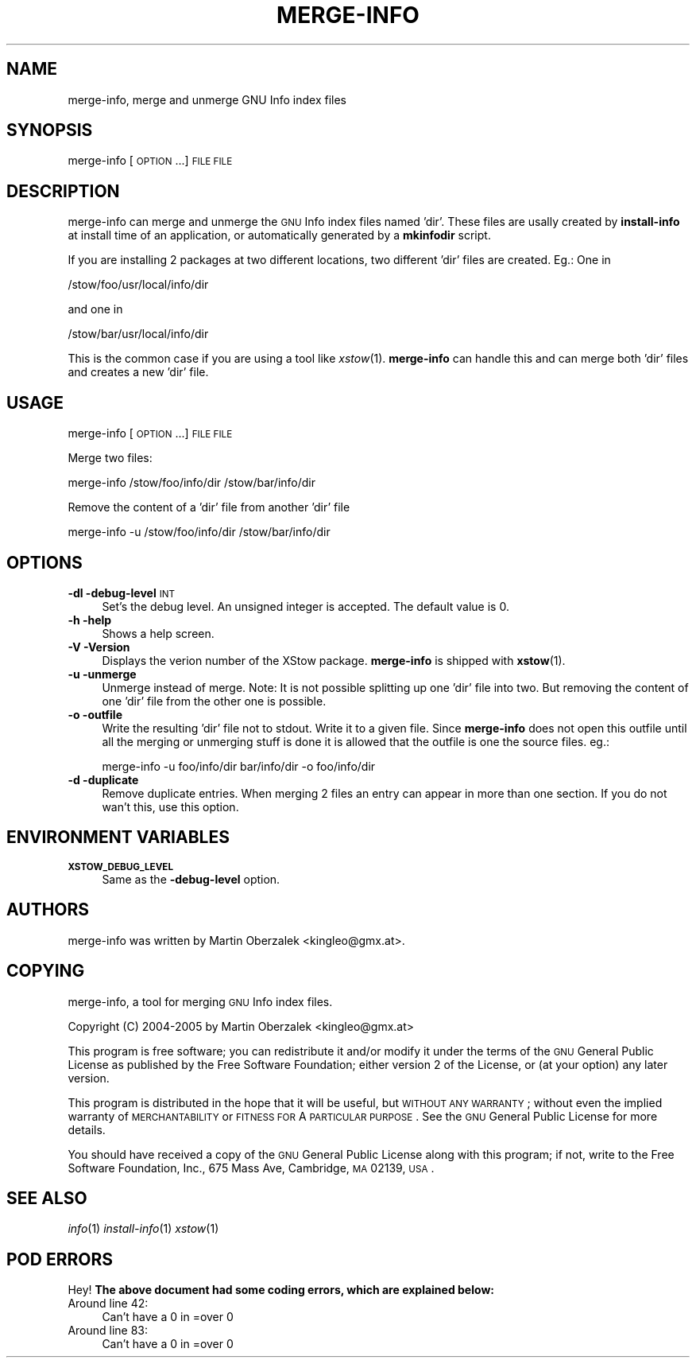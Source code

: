.\" Automatically generated by Pod::Man 2.16 (Pod::Simple 3.05)
.\"
.\" Standard preamble:
.\" ========================================================================
.de Sh \" Subsection heading
.br
.if t .Sp
.ne 5
.PP
\fB\\$1\fR
.PP
..
.de Sp \" Vertical space (when we can't use .PP)
.if t .sp .5v
.if n .sp
..
.de Vb \" Begin verbatim text
.ft CW
.nf
.ne \\$1
..
.de Ve \" End verbatim text
.ft R
.fi
..
.\" Set up some character translations and predefined strings.  \*(-- will
.\" give an unbreakable dash, \*(PI will give pi, \*(L" will give a left
.\" double quote, and \*(R" will give a right double quote.  \*(C+ will
.\" give a nicer C++.  Capital omega is used to do unbreakable dashes and
.\" therefore won't be available.  \*(C` and \*(C' expand to `' in nroff,
.\" nothing in troff, for use with C<>.
.tr \(*W-
.ds C+ C\v'-.1v'\h'-1p'\s-2+\h'-1p'+\s0\v'.1v'\h'-1p'
.ie n \{\
.    ds -- \(*W-
.    ds PI pi
.    if (\n(.H=4u)&(1m=24u) .ds -- \(*W\h'-12u'\(*W\h'-12u'-\" diablo 10 pitch
.    if (\n(.H=4u)&(1m=20u) .ds -- \(*W\h'-12u'\(*W\h'-8u'-\"  diablo 12 pitch
.    ds L" ""
.    ds R" ""
.    ds C` ""
.    ds C' ""
'br\}
.el\{\
.    ds -- \|\(em\|
.    ds PI \(*p
.    ds L" ``
.    ds R" ''
'br\}
.\"
.\" Escape single quotes in literal strings from groff's Unicode transform.
.ie \n(.g .ds Aq \(aq
.el       .ds Aq '
.\"
.\" If the F register is turned on, we'll generate index entries on stderr for
.\" titles (.TH), headers (.SH), subsections (.Sh), items (.Ip), and index
.\" entries marked with X<> in POD.  Of course, you'll have to process the
.\" output yourself in some meaningful fashion.
.ie \nF \{\
.    de IX
.    tm Index:\\$1\t\\n%\t"\\$2"
..
.    nr % 0
.    rr F
.\}
.el \{\
.    de IX
..
.\}
.\"
.\" Accent mark definitions (@(#)ms.acc 1.5 88/02/08 SMI; from UCB 4.2).
.\" Fear.  Run.  Save yourself.  No user-serviceable parts.
.    \" fudge factors for nroff and troff
.if n \{\
.    ds #H 0
.    ds #V .8m
.    ds #F .3m
.    ds #[ \f1
.    ds #] \fP
.\}
.if t \{\
.    ds #H ((1u-(\\\\n(.fu%2u))*.13m)
.    ds #V .6m
.    ds #F 0
.    ds #[ \&
.    ds #] \&
.\}
.    \" simple accents for nroff and troff
.if n \{\
.    ds ' \&
.    ds ` \&
.    ds ^ \&
.    ds , \&
.    ds ~ ~
.    ds /
.\}
.if t \{\
.    ds ' \\k:\h'-(\\n(.wu*8/10-\*(#H)'\'\h"|\\n:u"
.    ds ` \\k:\h'-(\\n(.wu*8/10-\*(#H)'\`\h'|\\n:u'
.    ds ^ \\k:\h'-(\\n(.wu*10/11-\*(#H)'^\h'|\\n:u'
.    ds , \\k:\h'-(\\n(.wu*8/10)',\h'|\\n:u'
.    ds ~ \\k:\h'-(\\n(.wu-\*(#H-.1m)'~\h'|\\n:u'
.    ds / \\k:\h'-(\\n(.wu*8/10-\*(#H)'\z\(sl\h'|\\n:u'
.\}
.    \" troff and (daisy-wheel) nroff accents
.ds : \\k:\h'-(\\n(.wu*8/10-\*(#H+.1m+\*(#F)'\v'-\*(#V'\z.\h'.2m+\*(#F'.\h'|\\n:u'\v'\*(#V'
.ds 8 \h'\*(#H'\(*b\h'-\*(#H'
.ds o \\k:\h'-(\\n(.wu+\w'\(de'u-\*(#H)/2u'\v'-.3n'\*(#[\z\(de\v'.3n'\h'|\\n:u'\*(#]
.ds d- \h'\*(#H'\(pd\h'-\w'~'u'\v'-.25m'\f2\(hy\fP\v'.25m'\h'-\*(#H'
.ds D- D\\k:\h'-\w'D'u'\v'-.11m'\z\(hy\v'.11m'\h'|\\n:u'
.ds th \*(#[\v'.3m'\s+1I\s-1\v'-.3m'\h'-(\w'I'u*2/3)'\s-1o\s+1\*(#]
.ds Th \*(#[\s+2I\s-2\h'-\w'I'u*3/5'\v'-.3m'o\v'.3m'\*(#]
.ds ae a\h'-(\w'a'u*4/10)'e
.ds Ae A\h'-(\w'A'u*4/10)'E
.    \" corrections for vroff
.if v .ds ~ \\k:\h'-(\\n(.wu*9/10-\*(#H)'\s-2\u~\d\s+2\h'|\\n:u'
.if v .ds ^ \\k:\h'-(\\n(.wu*10/11-\*(#H)'\v'-.4m'^\v'.4m'\h'|\\n:u'
.    \" for low resolution devices (crt and lpr)
.if \n(.H>23 .if \n(.V>19 \
\{\
.    ds : e
.    ds 8 ss
.    ds o a
.    ds d- d\h'-1'\(ga
.    ds D- D\h'-1'\(hy
.    ds th \o'bp'
.    ds Th \o'LP'
.    ds ae ae
.    ds Ae AE
.\}
.rm #[ #] #H #V #F C
.\" ========================================================================
.\"
.IX Title "MERGE-INFO 1"
.TH MERGE-INFO 1 "2010-07-22" "XStow 1.0.0" "XStow Reference Guide"
.\" For nroff, turn off justification.  Always turn off hyphenation; it makes
.\" way too many mistakes in technical documents.
.if n .ad l
.nh
.SH "NAME"
merge\-info, merge and unmerge GNU Info index files
.SH "SYNOPSIS"
.IX Header "SYNOPSIS"
merge-info        [\s-1OPTION\s0 ...] \s-1FILE\s0 \s-1FILE\s0
.SH "DESCRIPTION"
.IX Header "DESCRIPTION"
merge-info can merge and unmerge the \s-1GNU\s0 Info index files named
\&'dir'. These files are usally created by \fBinstall-info\fR at install time
of an application, or automatically generated by a \fBmkinfodir\fR script.
.PP
If you are installing 2 packages at two different locations, two
different 'dir' files are created. Eg.: One in
.PP
.Vb 1
\&          /stow/foo/usr/local/info/dir
.Ve
.PP
and one in
.PP
.Vb 1
\&          /stow/bar/usr/local/info/dir
.Ve
.PP
This is the common case if you are using a tool like
\&\fIxstow\fR\|(1). \fBmerge-info\fR can handle this and can merge both 'dir'
files and creates a new 'dir' file.
.SH "USAGE"
.IX Header "USAGE"
merge-info [\s-1OPTION\s0 ...] \s-1FILE\s0 \s-1FILE\s0
.PP
Merge two files:
.PP
.Vb 1
\&      merge\-info /stow/foo/info/dir /stow/bar/info/dir
.Ve
.PP
Remove the content of a 'dir' file from another 'dir' file
.PP
.Vb 1
\&       merge\-info \-u /stow/foo/info/dir /stow/bar/info/dir
.Ve
.SH "OPTIONS"
.IX Header "OPTIONS"
.IP "\fB\-dl \-debug\-level\fR \s-1INT\s0" 4
.IX Item "-dl -debug-level INT"
Set's the debug level. An unsigned integer is accepted. The
default value is 0.
.IP "\fB\-h \-help\fR" 4
.IX Item "-h -help"
Shows a help screen.
.IP "\fB\-V \-Version\fR" 4
.IX Item "-V -Version"
Displays the verion number of the XStow package. \fBmerge-info\fR is
shipped with \fBxstow\fR(1).
.IP "\fB\-u \-unmerge\fR" 4
.IX Item "-u -unmerge"
Unmerge instead of merge. Note: It is not possible splitting up one
\&'dir' file into two. But removing the content of one 'dir' file from
the other one is possible.
.IP "\fB\-o \-outfile\fR" 4
.IX Item "-o -outfile"
Write the resulting 'dir' file not to stdout. Write it to a given
file. Since \fBmerge-info\fR does not open this outfile until all the
merging or unmerging stuff is done it is allowed that the outfile is
one the source files. eg.:
.Sp
.Vb 1
\&    merge\-info \-u foo/info/dir bar/info/dir \-o foo/info/dir
.Ve
.IP "\fB\-d \-duplicate\fR" 4
.IX Item "-d -duplicate"
Remove duplicate entries. When merging 2 files an entry can appear in
more than one section. If you do not wan't this, use this option.
.SH "ENVIRONMENT VARIABLES"
.IX Header "ENVIRONMENT VARIABLES"
.IP "\fB\s-1XSTOW_DEBUG_LEVEL\s0\fR" 4
.IX Item "XSTOW_DEBUG_LEVEL"
Same as the \fB\-debug\-level\fR option.
.SH "AUTHORS"
.IX Header "AUTHORS"
merge-info was written by Martin Oberzalek <kingleo@gmx.at>.
.SH "COPYING"
.IX Header "COPYING"
merge-info, a tool for merging \s-1GNU\s0 Info index files.
.PP
Copyright (C) 2004\-2005 by Martin Oberzalek <kingleo@gmx.at>
.PP
This program is free software; you can redistribute it and/or modify
it under the terms of the \s-1GNU\s0 General Public License as published by
the Free Software Foundation; either version 2 of the License, or
(at your option) any later version.
.PP
This program is distributed in the hope that it will be useful,
but \s-1WITHOUT\s0 \s-1ANY\s0 \s-1WARRANTY\s0; without even the implied warranty of
\&\s-1MERCHANTABILITY\s0 or \s-1FITNESS\s0 \s-1FOR\s0 A \s-1PARTICULAR\s0 \s-1PURPOSE\s0.  See the
\&\s-1GNU\s0 General Public License for more details.
.PP
You should have received a copy of the \s-1GNU\s0 General Public License
along with this program; if not, write to the Free Software
Foundation, Inc., 675 Mass Ave, Cambridge, \s-1MA\s0 02139, \s-1USA\s0.
.SH "SEE ALSO"
.IX Header "SEE ALSO"
\&\fIinfo\fR\|(1) \fIinstall\-info\fR\|(1) \fIxstow\fR\|(1)
.SH "POD ERRORS"
.IX Header "POD ERRORS"
Hey! \fBThe above document had some coding errors, which are explained below:\fR
.IP "Around line 42:" 4
.IX Item "Around line 42:"
Can't have a 0 in =over 0
.IP "Around line 83:" 4
.IX Item "Around line 83:"
Can't have a 0 in =over 0
